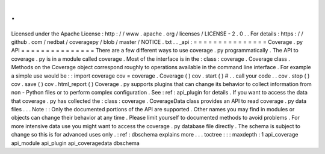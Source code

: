 .
.
Licensed
under
the
Apache
License
:
http
:
/
/
www
.
apache
.
org
/
licenses
/
LICENSE
-
2
.
0
.
.
For
details
:
https
:
/
/
github
.
com
/
nedbat
/
coveragepy
/
blob
/
master
/
NOTICE
.
txt
.
.
_api
:
=
=
=
=
=
=
=
=
=
=
=
=
=
=
=
Coverage
.
py
API
=
=
=
=
=
=
=
=
=
=
=
=
=
=
=
There
are
a
few
different
ways
to
use
coverage
.
py
programmatically
.
The
API
to
coverage
.
py
is
in
a
module
called
coverage
.
Most
of
the
interface
is
in
the
:
class
:
coverage
.
Coverage
class
.
Methods
on
the
Coverage
object
correspond
roughly
to
operations
available
in
the
command
line
interface
.
For
example
a
simple
use
would
be
:
:
import
coverage
cov
=
coverage
.
Coverage
(
)
cov
.
start
(
)
#
.
.
call
your
code
.
.
cov
.
stop
(
)
cov
.
save
(
)
cov
.
html_report
(
)
Coverage
.
py
supports
plugins
that
can
change
its
behavior
to
collect
information
from
non
-
Python
files
or
to
perform
complex
configuration
.
See
:
ref
:
api_plugin
for
details
.
If
you
want
to
access
the
data
that
coverage
.
py
has
collected
the
:
class
:
coverage
.
CoverageData
class
provides
an
API
to
read
coverage
.
py
data
files
.
.
.
Note
:
:
Only
the
documented
portions
of
the
API
are
supported
.
Other
names
you
may
find
in
modules
or
objects
can
change
their
behavior
at
any
time
.
Please
limit
yourself
to
documented
methods
to
avoid
problems
.
For
more
intensive
data
use
you
might
want
to
access
the
coverage
.
py
database
file
directly
.
The
schema
is
subject
to
change
so
this
is
for
advanced
uses
only
.
:
ref
:
dbschema
explains
more
.
.
.
toctree
:
:
:
maxdepth
:
1
api_coverage
api_module
api_plugin
api_coveragedata
dbschema
